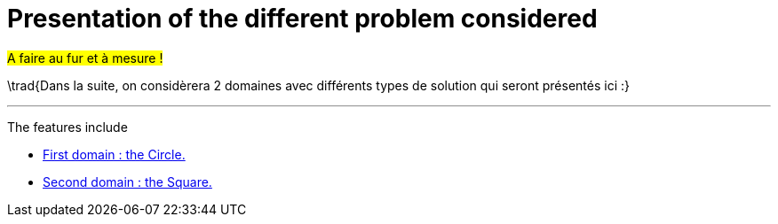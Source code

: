 :stem: latexmath
:xrefstyle: short
= Presentation of the different problem considered

#A faire au fur et à mesure !#

\trad{Dans la suite, on considèrera 2 domaines avec différents types de solution qui seront présentés ici :}


---
The features include

** xref:corr/subsec_0_subsubsec_0.adoc[First domain : the Circle.]

** xref:corr/subsec_0_subsubsec_1.adoc[Second domain : the Square.]

